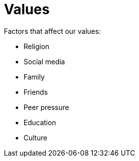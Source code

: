 = Values

Factors that affect our values:

- Religion
- Social media
- Family
- Friends
- Peer pressure
- Education
- Culture
